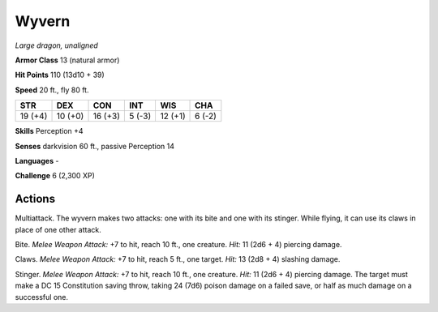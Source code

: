 Wyvern
------


.. https://stackoverflow.com/questions/11984652/bold-italic-in-restructuredtext

.. raw:: html

   <style type="text/css">
     span.bolditalic {
       font-weight: bold;
       font-style: italic;
     }
   </style>

.. role:: bi
   :class: bolditalic


*Large dragon, unaligned*

**Armor Class** 13 (natural armor)

**Hit Points** 110 (13d10 + 39)

**Speed** 20 ft., fly 80 ft.

+-----------+-----------+-----------+-----------+-----------+-----------+
| **STR**   | **DEX**   | **CON**   | **INT**   | **WIS**   | **CHA**   |
+===========+===========+===========+===========+===========+===========+
| 19 (+4)   | 10 (+0)   | 16 (+3)   | 5 (-3)    | 12 (+1)   | 6 (-2)    |
+-----------+-----------+-----------+-----------+-----------+-----------+

**Skills** Perception +4

**Senses** darkvision 60 ft., passive Perception 14

**Languages** -

**Challenge** 6 (2,300 XP)


Actions
^^^^^^^

:bi:`Multiattack`. The wyvern makes two attacks: one with its bite and
one with its stinger. While flying, it can use its claws in place of one
other attack.

:bi:`Bite`. *Melee Weapon Attack:* +7 to hit, reach 10 ft., one
creature. *Hit:* 11 (2d6 + 4) piercing damage.

:bi:`Claws.` *Melee Weapon Attack:* +7 to hit, reach 5 ft., one target.
*Hit:* 13 (2d8 + 4) slashing damage.

:bi:`Stinger`. *Melee Weapon Attack:* +7 to hit, reach 10 ft., one
creature. *Hit:* 11 (2d6 + 4) piercing damage. The target must make a DC
15 Constitution saving throw, taking 24 (7d6) poison damage on a failed
save, or half as much damage on a successful one.

